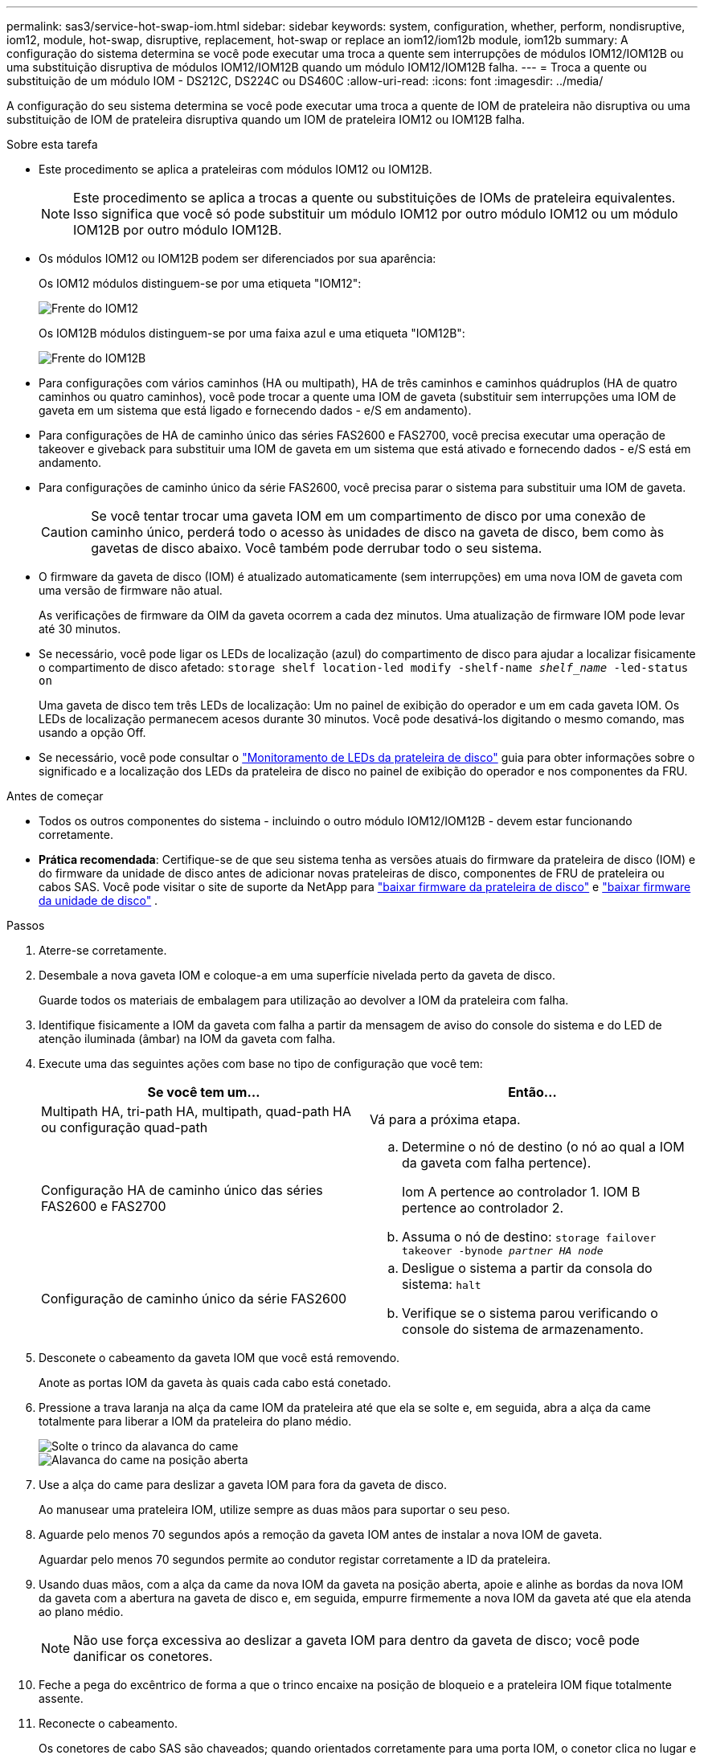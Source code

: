 ---
permalink: sas3/service-hot-swap-iom.html 
sidebar: sidebar 
keywords: system, configuration, whether, perform, nondisruptive, iom12, module, hot-swap, disruptive, replacement, hot-swap or replace an iom12/iom12b module, iom12b 
summary: A configuração do sistema determina se você pode executar uma troca a quente sem interrupções de módulos IOM12/IOM12B ou uma substituição disruptiva de módulos IOM12/IOM12B quando um módulo IOM12/IOM12B falha. 
---
= Troca a quente ou substituição de um módulo IOM - DS212C, DS224C ou DS460C
:allow-uri-read: 
:icons: font
:imagesdir: ../media/


[role="lead"]
A configuração do seu sistema determina se você pode executar uma troca a quente de IOM de prateleira não disruptiva ou uma substituição de IOM de prateleira disruptiva quando um IOM de prateleira IOM12 ou IOM12B falha.

.Sobre esta tarefa
* Este procedimento se aplica a prateleiras com módulos IOM12 ou IOM12B.
+

NOTE: Este procedimento se aplica a trocas a quente ou substituições de IOMs de prateleira equivalentes. Isso significa que você só pode substituir um módulo IOM12 por outro módulo IOM12 ou um módulo IOM12B por outro módulo IOM12B.

* Os módulos IOM12 ou IOM12B podem ser diferenciados por sua aparência:
+
Os IOM12 módulos distinguem-se por uma etiqueta "IOM12":

+
image::../media/drw_iom12.gif[Frente do IOM12]

+
Os IOM12B módulos distinguem-se por uma faixa azul e uma etiqueta "IOM12B":

+
image::../media/iom12b.png[Frente do IOM12B]

* Para configurações com vários caminhos (HA ou multipath), HA de três caminhos e caminhos quádruplos (HA de quatro caminhos ou quatro caminhos), você pode trocar a quente uma IOM de gaveta (substituir sem interrupções uma IOM de gaveta em um sistema que está ligado e fornecendo dados - e/S em andamento).
* Para configurações de HA de caminho único das séries FAS2600 e FAS2700, você precisa executar uma operação de takeover e giveback para substituir uma IOM de gaveta em um sistema que está ativado e fornecendo dados - e/S está em andamento.
* Para configurações de caminho único da série FAS2600, você precisa parar o sistema para substituir uma IOM de gaveta.
+

CAUTION: Se você tentar trocar uma gaveta IOM em um compartimento de disco por uma conexão de caminho único, perderá todo o acesso às unidades de disco na gaveta de disco, bem como às gavetas de disco abaixo. Você também pode derrubar todo o seu sistema.

* O firmware da gaveta de disco (IOM) é atualizado automaticamente (sem interrupções) em uma nova IOM de gaveta com uma versão de firmware não atual.
+
As verificações de firmware da OIM da gaveta ocorrem a cada dez minutos. Uma atualização de firmware IOM pode levar até 30 minutos.

* Se necessário, você pode ligar os LEDs de localização (azul) do compartimento de disco para ajudar a localizar fisicamente o compartimento de disco afetado: `storage shelf location-led modify -shelf-name _shelf_name_ -led-status on`
+
Uma gaveta de disco tem três LEDs de localização: Um no painel de exibição do operador e um em cada gaveta IOM. Os LEDs de localização permanecem acesos durante 30 minutos. Você pode desativá-los digitando o mesmo comando, mas usando a opção Off.

* Se necessário, você pode consultar o link:/sas3/service-monitor-leds.html#operator-display-panel-leds["Monitoramento de LEDs da prateleira de disco"] guia para obter informações sobre o significado e a localização dos LEDs da prateleira de disco no painel de exibição do operador e nos componentes da FRU.


.Antes de começar
* Todos os outros componentes do sistema - incluindo o outro módulo IOM12/IOM12B - devem estar funcionando corretamente.
* *Prática recomendada*: Certifique-se de que seu sistema tenha as versões atuais do firmware da prateleira de disco (IOM) e do firmware da unidade de disco antes de adicionar novas prateleiras de disco, componentes de FRU de prateleira ou cabos SAS. Você pode visitar o site de suporte da NetApp para  https://mysupport.netapp.com/site/downloads/firmware/disk-shelf-firmware["baixar firmware da prateleira de disco"] e  https://mysupport.netapp.com/site/downloads/firmware/disk-drive-firmware["baixar firmware da unidade de disco"] .


.Passos
. Aterre-se corretamente.
. Desembale a nova gaveta IOM e coloque-a em uma superfície nivelada perto da gaveta de disco.
+
Guarde todos os materiais de embalagem para utilização ao devolver a IOM da prateleira com falha.

. Identifique fisicamente a IOM da gaveta com falha a partir da mensagem de aviso do console do sistema e do LED de atenção iluminada (âmbar) na IOM da gaveta com falha.
. Execute uma das seguintes ações com base no tipo de configuração que você tem:
+
[cols="2*"]
|===
| Se você tem um... | Então... 


 a| 
Multipath HA, tri-path HA, multipath, quad-path HA ou configuração quad-path
 a| 
Vá para a próxima etapa.



 a| 
Configuração HA de caminho único das séries FAS2600 e FAS2700
 a| 
.. Determine o nó de destino (o nó ao qual a IOM da gaveta com falha pertence).
+
Iom A pertence ao controlador 1. IOM B pertence ao controlador 2.

.. Assuma o nó de destino: `storage failover takeover -bynode _partner HA node_`




 a| 
Configuração de caminho único da série FAS2600
 a| 
.. Desligue o sistema a partir da consola do sistema: `halt`
.. Verifique se o sistema parou verificando o console do sistema de armazenamento.


|===
. Desconete o cabeamento da gaveta IOM que você está removendo.
+
Anote as portas IOM da gaveta às quais cada cabo está conetado.

. Pressione a trava laranja na alça da came IOM da prateleira até que ela se solte e, em seguida, abra a alça da came totalmente para liberar a IOM da prateleira do plano médio.
+
image::../media/drw_iom_latch.png[Solte o trinco da alavanca do came]

+
image::../media/drw_iom_open.png[Alavanca do came na posição aberta]

. Use a alça do came para deslizar a gaveta IOM para fora da gaveta de disco.
+
Ao manusear uma prateleira IOM, utilize sempre as duas mãos para suportar o seu peso.

. Aguarde pelo menos 70 segundos após a remoção da gaveta IOM antes de instalar a nova IOM de gaveta.
+
Aguardar pelo menos 70 segundos permite ao condutor registar corretamente a ID da prateleira.

. Usando duas mãos, com a alça da came da nova IOM da gaveta na posição aberta, apoie e alinhe as bordas da nova IOM da gaveta com a abertura na gaveta de disco e, em seguida, empurre firmemente a nova IOM da gaveta até que ela atenda ao plano médio.
+

NOTE: Não use força excessiva ao deslizar a gaveta IOM para dentro da gaveta de disco; você pode danificar os conetores.

. Feche a pega do excêntrico de forma a que o trinco encaixe na posição de bloqueio e a prateleira IOM fique totalmente assente.
. Reconecte o cabeamento.
+
Os conetores de cabo SAS são chaveados; quando orientados corretamente para uma porta IOM, o conetor clica no lugar e o LED LNK da porta IOM acende-se a verde. Você insere um conetor de cabo SAS em uma porta IOM com a aba de puxar orientada para baixo (na parte inferior do conetor).

. Execute uma das seguintes ações com base no tipo de configuração que você tem:
+
[cols="2*"]
|===
| Se você tem um... | Então... 


 a| 
Multipath HA, tri-path HA, multipath, quad-path HA ou configuração quad-path
 a| 
Vá para a próxima etapa.



 a| 
Configuração HA de caminho único das séries FAS2600 e FAS2700
 a| 
Devolver o nó de destino: `storage failover giveback -fromnode partner_HA_node`



 a| 
Configuração de caminho único da série FAS2600
 a| 
Reinicie o sistema.

|===
. Verifique se os links da porta IOM da gaveta foram estabelecidos.
+
Para cada porta de módulo que você cabeou, o LED LNK (verde) acende quando uma ou mais das quatro faixas SAS estabeleceram um link (com um adaptador ou outro compartimento de disco).

. Devolva a peça com falha ao NetApp, conforme descrito nas instruções de RMA fornecidas com o kit.
+
Entre em Contato com o suporte técnico em https://mysupport.netapp.com/site/global/dashboard["Suporte à NetApp"], 888-463-8277 (América do Norte), 00-800-44-638277 (Europa) ou 800-800-80-800 (Ásia/Pacífico) se precisar do número de RMA ou de ajuda adicional com o procedimento de substituição.


